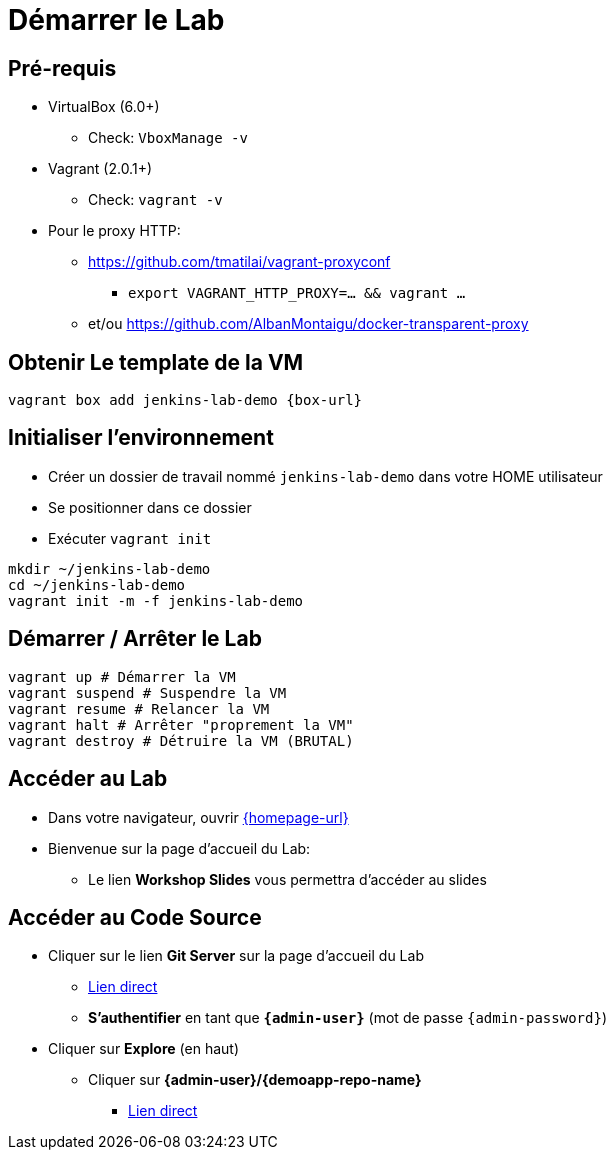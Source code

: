 
[background-color="hsl(50, 89%, 74%)"]
= Démarrer le Lab

== Pré-requis

* VirtualBox (6.0+)
** Check: `VboxManage -v`
* Vagrant (2.0.1+)
** Check: `vagrant -v`
* Pour le proxy HTTP:
** https://github.com/tmatilai/vagrant-proxyconf
*** `export VAGRANT_HTTP_PROXY=... && vagrant ...`
** et/ou https://github.com/AlbanMontaigu/docker-transparent-proxy

== Obtenir Le template de la VM

[source,bash]
----
vagrant box add jenkins-lab-demo {box-url}
----

== Initialiser l'environnement

* Créer un dossier de travail nommé `jenkins-lab-demo`
dans votre HOME utilisateur
* Se positionner dans ce dossier
* Exécuter `vagrant init`

[source,bash]
----
mkdir ~/jenkins-lab-demo
cd ~/jenkins-lab-demo
vagrant init -m -f jenkins-lab-demo
----

== Démarrer / Arrêter le Lab

[source,bash]
----
vagrant up # Démarrer la VM
vagrant suspend # Suspendre la VM
vagrant resume # Relancer la VM
vagrant halt # Arrêter "proprement la VM"
vagrant destroy # Détruire la VM (BRUTAL)
----

== Accéder au Lab

* Dans votre navigateur, ouvrir link:{homepage-url}[{homepage-url},window=_blank]
* Bienvenue sur la page d'accueil du Lab:
** Le lien *Workshop Slides* vous permettra d'accéder au slides

== Accéder au Code Source

* Cliquer sur le lien *Git Server* sur la page d'accueil du Lab
** link:{gitserver-url}[Lien direct,window=_blank]
** *S'authentifier* en tant que *`{admin-user}`* (mot de passe `{admin-password}`)
* Cliquer sur *Explore* (en haut)
** Cliquer sur *{admin-user}/{demoapp-repo-name}*
*** link:{demoapp-repo-web-url}[Lien direct,window=_blank]
